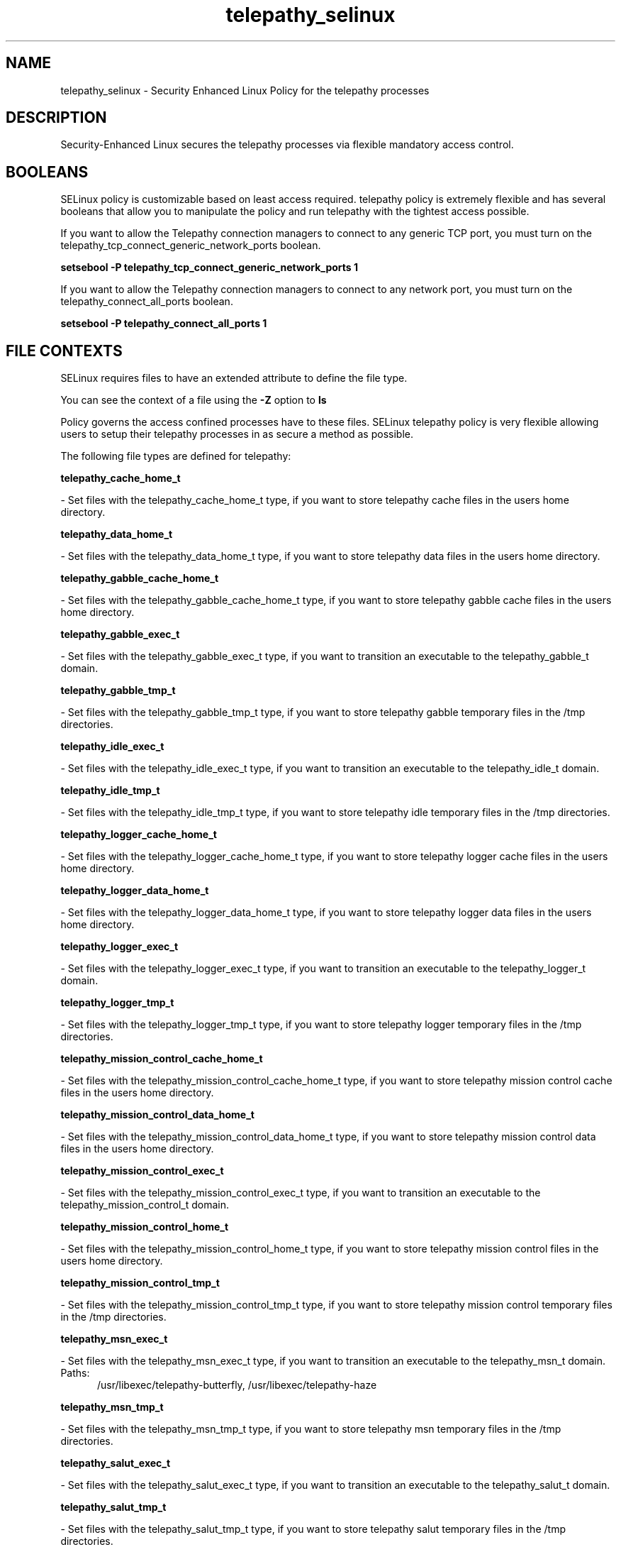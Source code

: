 .TH  "telepathy_selinux"  "8"  "telepathy" "dwalsh@redhat.com" "telepathy SELinux Policy documentation"
.SH "NAME"
telepathy_selinux \- Security Enhanced Linux Policy for the telepathy processes
.SH "DESCRIPTION"

Security-Enhanced Linux secures the telepathy processes via flexible mandatory access
control.  

.SH BOOLEANS
SELinux policy is customizable based on least access required.  telepathy policy is extremely flexible and has several booleans that allow you to manipulate the policy and run telepathy with the tightest access possible.


.PP
If you want to allow the Telepathy connection managers to connect to any generic TCP port, you must turn on the telepathy_tcp_connect_generic_network_ports boolean.

.EX
.B setsebool -P telepathy_tcp_connect_generic_network_ports 1
.EE

.PP
If you want to allow the Telepathy connection managers to connect to any network port, you must turn on the telepathy_connect_all_ports boolean.

.EX
.B setsebool -P telepathy_connect_all_ports 1
.EE

.SH FILE CONTEXTS
SELinux requires files to have an extended attribute to define the file type. 
.PP
You can see the context of a file using the \fB\-Z\fP option to \fBls\bP
.PP
Policy governs the access confined processes have to these files. 
SELinux telepathy policy is very flexible allowing users to setup their telepathy processes in as secure a method as possible.
.PP 
The following file types are defined for telepathy:


.EX
.PP
.B telepathy_cache_home_t 
.EE

- Set files with the telepathy_cache_home_t type, if you want to store telepathy cache files in the users home directory.


.EX
.PP
.B telepathy_data_home_t 
.EE

- Set files with the telepathy_data_home_t type, if you want to store telepathy data files in the users home directory.


.EX
.PP
.B telepathy_gabble_cache_home_t 
.EE

- Set files with the telepathy_gabble_cache_home_t type, if you want to store telepathy gabble cache files in the users home directory.


.EX
.PP
.B telepathy_gabble_exec_t 
.EE

- Set files with the telepathy_gabble_exec_t type, if you want to transition an executable to the telepathy_gabble_t domain.


.EX
.PP
.B telepathy_gabble_tmp_t 
.EE

- Set files with the telepathy_gabble_tmp_t type, if you want to store telepathy gabble temporary files in the /tmp directories.


.EX
.PP
.B telepathy_idle_exec_t 
.EE

- Set files with the telepathy_idle_exec_t type, if you want to transition an executable to the telepathy_idle_t domain.


.EX
.PP
.B telepathy_idle_tmp_t 
.EE

- Set files with the telepathy_idle_tmp_t type, if you want to store telepathy idle temporary files in the /tmp directories.


.EX
.PP
.B telepathy_logger_cache_home_t 
.EE

- Set files with the telepathy_logger_cache_home_t type, if you want to store telepathy logger cache files in the users home directory.


.EX
.PP
.B telepathy_logger_data_home_t 
.EE

- Set files with the telepathy_logger_data_home_t type, if you want to store telepathy logger data files in the users home directory.


.EX
.PP
.B telepathy_logger_exec_t 
.EE

- Set files with the telepathy_logger_exec_t type, if you want to transition an executable to the telepathy_logger_t domain.


.EX
.PP
.B telepathy_logger_tmp_t 
.EE

- Set files with the telepathy_logger_tmp_t type, if you want to store telepathy logger temporary files in the /tmp directories.


.EX
.PP
.B telepathy_mission_control_cache_home_t 
.EE

- Set files with the telepathy_mission_control_cache_home_t type, if you want to store telepathy mission control cache files in the users home directory.


.EX
.PP
.B telepathy_mission_control_data_home_t 
.EE

- Set files with the telepathy_mission_control_data_home_t type, if you want to store telepathy mission control data files in the users home directory.


.EX
.PP
.B telepathy_mission_control_exec_t 
.EE

- Set files with the telepathy_mission_control_exec_t type, if you want to transition an executable to the telepathy_mission_control_t domain.


.EX
.PP
.B telepathy_mission_control_home_t 
.EE

- Set files with the telepathy_mission_control_home_t type, if you want to store telepathy mission control files in the users home directory.


.EX
.PP
.B telepathy_mission_control_tmp_t 
.EE

- Set files with the telepathy_mission_control_tmp_t type, if you want to store telepathy mission control temporary files in the /tmp directories.


.EX
.PP
.B telepathy_msn_exec_t 
.EE

- Set files with the telepathy_msn_exec_t type, if you want to transition an executable to the telepathy_msn_t domain.

.br
.TP 5
Paths: 
/usr/libexec/telepathy-butterfly, /usr/libexec/telepathy-haze

.EX
.PP
.B telepathy_msn_tmp_t 
.EE

- Set files with the telepathy_msn_tmp_t type, if you want to store telepathy msn temporary files in the /tmp directories.


.EX
.PP
.B telepathy_salut_exec_t 
.EE

- Set files with the telepathy_salut_exec_t type, if you want to transition an executable to the telepathy_salut_t domain.


.EX
.PP
.B telepathy_salut_tmp_t 
.EE

- Set files with the telepathy_salut_tmp_t type, if you want to store telepathy salut temporary files in the /tmp directories.


.EX
.PP
.B telepathy_sofiasip_exec_t 
.EE

- Set files with the telepathy_sofiasip_exec_t type, if you want to transition an executable to the telepathy_sofiasip_t domain.


.EX
.PP
.B telepathy_sofiasip_tmp_t 
.EE

- Set files with the telepathy_sofiasip_tmp_t type, if you want to store telepathy sofiasip temporary files in the /tmp directories.


.EX
.PP
.B telepathy_stream_engine_exec_t 
.EE

- Set files with the telepathy_stream_engine_exec_t type, if you want to transition an executable to the telepathy_stream_engine_t domain.


.EX
.PP
.B telepathy_stream_engine_tmp_t 
.EE

- Set files with the telepathy_stream_engine_tmp_t type, if you want to store telepathy stream engine temporary files in the /tmp directories.


.EX
.PP
.B telepathy_sunshine_exec_t 
.EE

- Set files with the telepathy_sunshine_exec_t type, if you want to transition an executable to the telepathy_sunshine_t domain.


.EX
.PP
.B telepathy_sunshine_home_t 
.EE

- Set files with the telepathy_sunshine_home_t type, if you want to store telepathy sunshine files in the users home directory.


.EX
.PP
.B telepathy_sunshine_tmp_t 
.EE

- Set files with the telepathy_sunshine_tmp_t type, if you want to store telepathy sunshine temporary files in the /tmp directories.


.PP
Note: File context can be temporarily modified with the chcon command.  If you want to permanantly change the file context you need to use the 
.B semanage fcontext 
command.  This will modify the SELinux labeling database.  You will need to use
.B restorecon
to apply the labels.

.SH PROCESS TYPES
SELinux defines process types (domains) for each process running on the system
.PP
You can see the context of a process using the \fB\-Z\fP option to \fBps\bP
.PP
Policy governs the access confined processes have to files. 
SELinux telepathy policy is very flexible allowing users to setup their telepathy processes in as secure a method as possible.
.PP 
The following process types are defined for telepathy:

.EX
.B telepathy_gabble_t, telepathy_sofiasip_t, telepathy_idle_t, telepathy_mission_control_t, telepathy_salut_t, telepathy_sunshine_t, telepathy_logger_t, telepathy_stream_engine_t, telepathy_msn_t 
.EE
.PP
Note: 
.B semanage permississive -a PROCESS_TYPE 
can be used to make a process type permissive. Permissive process types are not denied access by SELinux. AVC messages will still be generated.

.SH "COMMANDS"
.B semanage fcontext
can also be used to manipulate default file context mappings.
.PP
.B semanage permissive
can also be used to manipulate whether or not a process type is permissive.
.PP
.B semanage module
can also be used to enable/disable/install/remove policy modules

.B semanage boolean
can also be used to manipulate the booleans

.PP
.B system-config-selinux 
is a GUI tool available to customize SELinux policy settings.

.SH AUTHOR	
This manual page was autogenerated by genman.py.

.SH "SEE ALSO"
selinux(8), telepathy(8), semanage(8), restorecon(8), chcon(1)
, setsebool(8)
